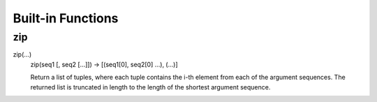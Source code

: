 Built-in Functions
==================

zip
---

zip(...)
    zip(seq1 [, seq2 [...]]) -> [(seq1[0], seq2[0] ...), (...)]
    
    Return a list of tuples, where each tuple contains the i-th element
    from each of the argument sequences.  The returned list is truncated
    in length to the length of the shortest argument sequence.

